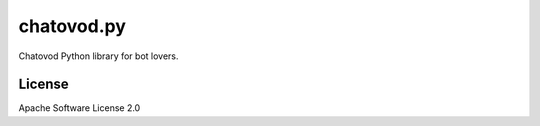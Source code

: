 ===========
chatovod.py
===========


.. image:: https://img.shields.io/pypi/v/chatovod_py.svg
        :target: https://pypi.python.org/pypi/chatovod_py

.. image:: https://codecov.io/gh/Henriquetf/chatovod.py/branch/master/graph/badge.svg
  :target: https://codecov.io/gh/Henriquetf/chatovod.py



Chatovod Python library for bot lovers.

License
-------
Apache Software License 2.0
